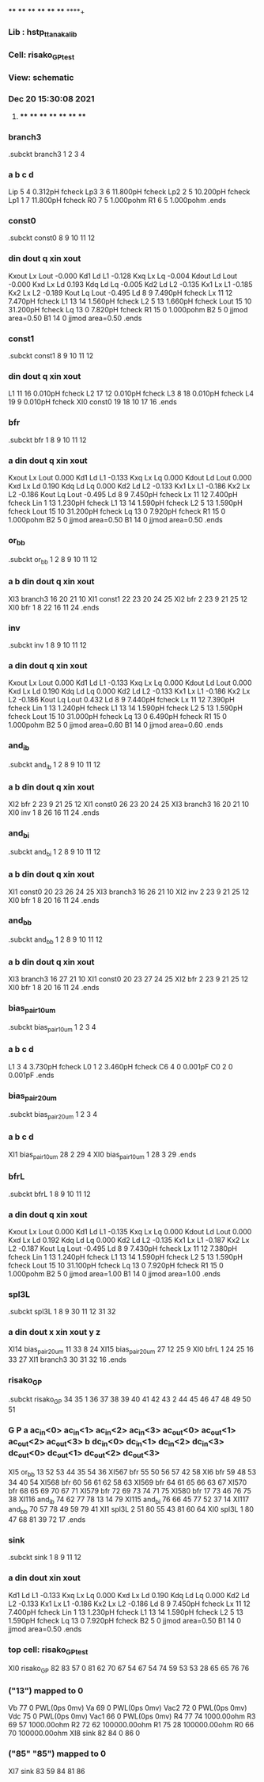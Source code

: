 **** **** **** **** **** **** **** ****+
*** Lib : hstp_ttanaka_lib
*** Cell: risako_GP_test
*** View: schematic
*** Dec 20 15:30:08 2021
**** **** **** **** **** **** **** ****

*** branch3
.subckt branch3          1          2          3          4
***         a         b         c         d
Lip                5         4  0.312pH fcheck
Lp3                3         6 11.800pH fcheck
Lp2                2         5 10.200pH fcheck
Lp1                1         7 11.800pH fcheck
R0                 7         5  1.000pohm
R1                 6         5  1.000pohm
.ends

*** const0
.subckt const0          8          9         10         11         12
***       din      dout         q       xin      xout
Kxout              Lx       Lout -0.000
Kd1                Ld         L1 -0.128
Kxq                Lx         Lq -0.004
Kdout              Ld       Lout -0.000
Kxd                Lx         Ld 0.193
Kdq                Ld         Lq -0.005
Kd2                Ld         L2 -0.135
Kx1                Lx         L1 -0.185
Kx2                Lx         L2 -0.189
Kout               Lq       Lout -0.495
Ld                 8         9  7.490pH fcheck
Lx                11        12  7.470pH fcheck
L1                13        14  1.560pH fcheck
L2                 5        13  1.660pH fcheck
Lout              15        10 31.200pH fcheck
Lq                13         0  7.820pH fcheck
R1                15         0  1.000pohm
B2                 5         0 jjmod area=0.50
B1                14         0 jjmod area=0.50
.ends

*** const1
.subckt const1          8          9         10         11         12
***       din      dout         q       xin      xout
L1                11        16  0.010pH fcheck
L2                17        12  0.010pH fcheck
L3                 8        18  0.010pH fcheck
L4                19         9  0.010pH fcheck
XI0            const0         19         18         10         17         16
.ends

*** bfr
.subckt bfr          1          8          9         10         11         12
***         a       din      dout         q       xin      xout
Kxout              Lx       Lout 0.000
Kd1                Ld         L1 -0.133
Kxq                Lx         Lq 0.000
Kdout              Ld       Lout 0.000
Kxd                Lx         Ld 0.190
Kdq                Ld         Lq 0.000
Kd2                Ld         L2 -0.133
Kx1                Lx         L1 -0.186
Kx2                Lx         L2 -0.186
Kout               Lq       Lout -0.495
Ld                 8         9  7.450pH fcheck
Lx                11        12  7.400pH fcheck
Lin                1        13  1.230pH fcheck
L1                13        14  1.590pH fcheck
L2                 5        13  1.590pH fcheck
Lout              15        10 31.200pH fcheck
Lq                13         0  7.920pH fcheck
R1                15         0  1.000pohm
B2                 5         0 jjmod area=0.50
B1                14         0 jjmod area=0.50
.ends

*** or_bb
.subckt or_bb          1          2          8          9         10         11         12
***         a         b       din      dout         q       xin      xout
XI3           branch3         16         20         21         10
XI1            const1         22         23         20         24         25
XI2               bfr          2         23          9         21         25         12
XI0               bfr          1          8         22         16         11         24
.ends

*** inv
.subckt inv          1          8          9         10         11         12
***         a       din      dout         q       xin      xout
Kxout              Lx       Lout 0.000
Kd1                Ld         L1 -0.133
Kxq                Lx         Lq 0.000
Kdout              Ld       Lout 0.000
Kxd                Lx         Ld 0.190
Kdq                Ld         Lq 0.000
Kd2                Ld         L2 -0.133
Kx1                Lx         L1 -0.186
Kx2                Lx         L2 -0.186
Kout               Lq       Lout 0.432
Ld                 8         9  7.440pH fcheck
Lx                11        12  7.390pH fcheck
Lin                1        13  1.240pH fcheck
L1                13        14  1.590pH fcheck
L2                 5        13  1.590pH fcheck
Lout              15        10 31.000pH fcheck
Lq                13         0  6.490pH fcheck
R1                15         0  1.000pohm
B2                 5         0 jjmod area=0.60
B1                14         0 jjmod area=0.60
.ends

*** and_ib
.subckt and_ib          1          2          8          9         10         11         12
***         a         b       din      dout         q       xin      xout
XI2               bfr          2         23          9         21         25         12
XI1            const0         26         23         20         24         25
XI3           branch3         16         20         21         10
XI0               inv          1          8         26         16         11         24
.ends

*** and_bi
.subckt and_bi          1          2          8          9         10         11         12
***         a         b       din      dout         q       xin      xout
XI1            const0         20         23         26         24         25
XI3           branch3         16         26         21         10
XI2               inv          2         23          9         21         25         12
XI0               bfr          1          8         20         16         11         24
.ends

*** and_bb
.subckt and_bb          1          2          8          9         10         11         12
***         a         b       din      dout         q       xin      xout
XI3           branch3         16         27         21         10
XI1            const0         20         23         27         24         25
XI2               bfr          2         23          9         21         25         12
XI0               bfr          1          8         20         16         11         24
.ends

*** bias_pair_10um
.subckt bias_pair_10um          1          2          3          4
***         a         b         c         d
L1                 3         4  3.730pH fcheck
L0                 1         2  3.460pH fcheck
C6                 4         0  0.001pF
C0                 2         0  0.001pF
.ends

*** bias_pair_20um
.subckt bias_pair_20um          1          2          3          4
***         a         b         c         d
XI1        bias_pair_10um         28          2         29          4
XI0        bias_pair_10um          1         28          3         29
.ends

*** bfrL
.subckt bfrL          1          8          9         10         11         12
***         a       din      dout         q       xin      xout
Kxout              Lx       Lout 0.000
Kd1                Ld         L1 -0.135
Kxq                Lx         Lq 0.000
Kdout              Ld       Lout 0.000
Kxd                Lx         Ld 0.192
Kdq                Ld         Lq 0.000
Kd2                Ld         L2 -0.135
Kx1                Lx         L1 -0.187
Kx2                Lx         L2 -0.187
Kout               Lq       Lout -0.495
Ld                 8         9  7.430pH fcheck
Lx                11        12  7.380pH fcheck
Lin                1        13  1.240pH fcheck
L1                13        14  1.590pH fcheck
L2                 5        13  1.590pH fcheck
Lout              15        10 31.100pH fcheck
Lq                13         0  7.920pH fcheck
R1                15         0  1.000pohm
B2                 5         0 jjmod area=1.00
B1                14         0 jjmod area=1.00
.ends

*** spl3L
.subckt spl3L          1          8          9         30         11         12         31         32
***         a       din      dout         x       xin      xout         y         z
XI14       bias_pair_20um         11         33          8         24
XI15       bias_pair_20um         27         12         25          9
XI0              bfrL          1         24         25         16         33         27
XI1           branch3         30         31         32         16
.ends

*** risako_GP
.subckt risako_GP         34         35          1         36         37         38         39         40         41         42         43          2         44         45         46         47         48         49         50         51
***         G         P         a  ac_in<0>  ac_in<1>  ac_in<2>  ac_in<3> ac_out<0> ac_out<1> ac_out<2> ac_out<3>         b  dc_in<0>  dc_in<1>  dc_in<2>  dc_in<3> dc_out<0> dc_out<1> dc_out<2> dc_out<3>
XI5             or_bb         13         52         53         44         35         54         36
XI567             bfr         55         50         56         57         42         58
XI6               bfr         59         48         53         34         40         54
XI568             bfr         60         56         61         62         58         63
XI569             bfr         64         61         65         66         63         67
XI570             bfr         68         65         69         70         67         71
XI579             bfr         72         69         73         74         71         75
XI580             bfr         17         73         46         76         75         38
XI116          and_ib         74         62         77         78         13         14         79
XI115          and_bi         76         66         45         77         52         37         14
XI117          and_bb         70         57         78         49         59         79         41
XI1             spl3L          2         51         80         55         43         81         60         64
XI0             spl3L          1         80         47         68         81         39         72         17
.ends

*** sink
.subckt sink          1          8          9         11         12
***         a       din      dout       xin      xout
Kd1                Ld         L1 -0.133
Kxq                Lx         Lq 0.000
Kxd                Lx         Ld 0.190
Kdq                Ld         Lq 0.000
Kd2                Ld         L2 -0.133
Kx1                Lx         L1 -0.186
Kx2                Lx         L2 -0.186
Ld                 8         9  7.450pH fcheck
Lx                11        12  7.400pH fcheck
Lin                1        13  1.230pH fcheck
L1                13        14  1.590pH fcheck
L2                 5        13  1.590pH fcheck
Lq                13         0  7.920pH fcheck
B2                 5         0 jjmod area=0.50
B1                14         0 jjmod area=0.50
.ends

*** top cell: risako_GP_test
XI0         risako_GP         82         83         57          0         81         62         70         67         54         67         54         74         59         53         53         28         65         65         76         76
*** ("13") mapped to 0
Vb                77         0 PWL(0ps 0mv)
Va                69         0 PWL(0ps 0mv)
Vac2              72         0 PWL(0ps 0mv)
Vdc               75         0 PWL(0ps 0mv)
Vac1              66         0 PWL(0ps 0mv)
R4                77        74 1000.00ohm
R3                69        57 1000.00ohm
R2                72        62 100000.00ohm
R1                75        28 100000.00ohm
R0                66        70 100000.00ohm
XI8              sink         82         84          0         86          0
*** ("85" "85") mapped to 0
XI7              sink         83         59         84         81         86
